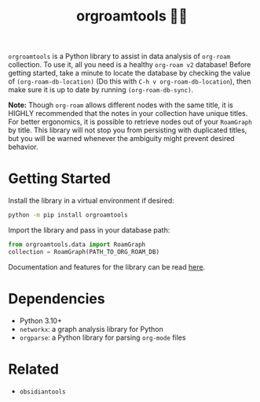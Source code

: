 #+title: orgroamtools 📓🔬

[[file:viz/COVER.svg]]

=orgroamtools= is a Python library to assist in data analysis of =org-roam= collection.
To use it, all you need is a healthy =org-roam v2= database!
Before getting started, take a minute to locate the database by checking the value of =(org-roam-db-location)= (Do this with =C-h v org-roam-db-location=), then make sure it is up to date by running =(org-roam-db-sync)=.

*Note:* Though =org-roam= allows different nodes with the same title, it is HIGHLY recommended that the notes in your collection have unique titles.
For better ergonomics, it is possible to retrieve nodes out of your =RoamGraph= by title.
This library will not stop you from persisting with duplicated titles, but you will be warned whenever the ambiguity might prevent desired behavior.

* Getting Started
Install the library in a virtual environment if desired:
#+begin_src sh
python -m pip install orgroamtools
#+end_src
Import the library and pass in your database path:
#+begin_src python
from orgroamtools.data import RoamGraph
collection = RoamGraph(PATH_TO_ORG_ROAM_DB)
#+end_src

Documentation and features for the library can be read [[https://aatmunbaxi.github.io/orgroamtools][here]].
* Dependencies
- Python 3.10+
- =networkx=: a graph analysis library for Python
- =orgparse=: a Python library for parsing =org-mode= files
* Related
- =obsidiantools=
